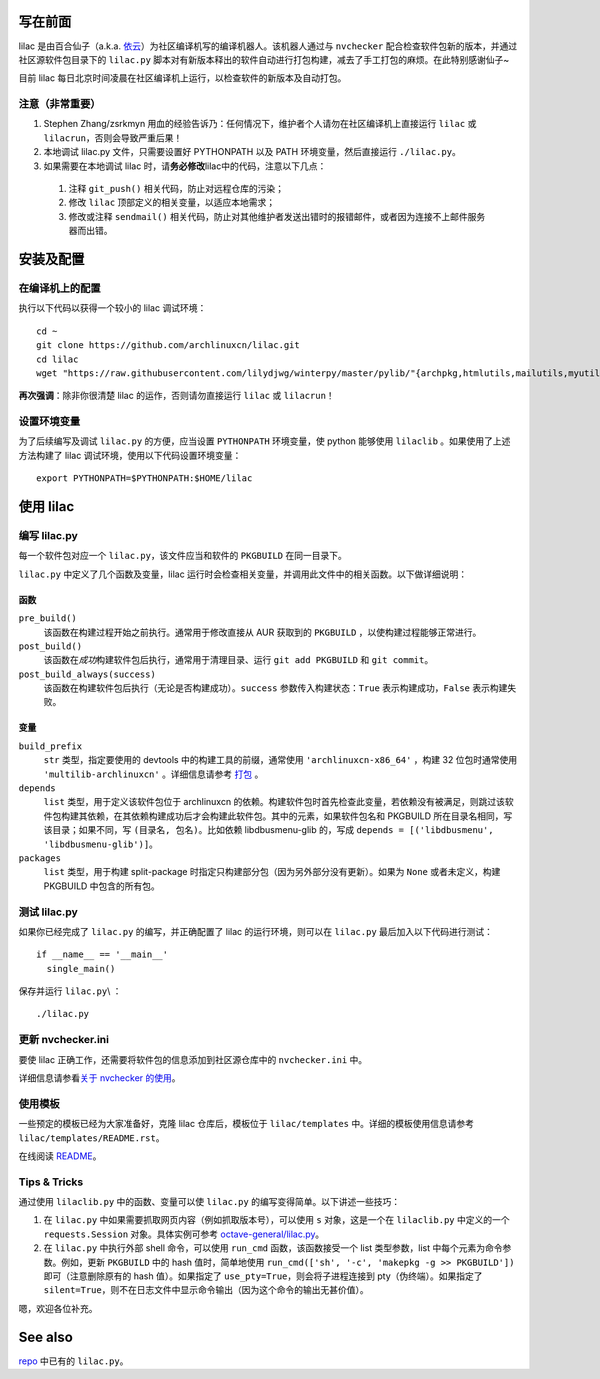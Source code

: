 写在前面
========
lilac 是由百合仙子（a.k.a. `依云 <https://github.com/lilydjwg>`_\ ）为社区编译机写的编译机器人。该机器人通过与 ``nvchecker`` 配合检查软件包新的版本，并通过社区源软件包目录下的 ``lilac.py`` 脚本对有新版本释出的软件自动进行打包构建，减去了手工打包的麻烦。在此特别感谢仙子~

目前 lilac 每日北京时间凌晨在社区编译机上运行，以检查软件的新版本及自动打包。

注意（非常重要）
----------------
1. Stephen Zhang/zsrkmyn 用血的经验告诉乃：任何情况下，维护者个人请勿在社区编译机上直接运行 ``lilac`` 或 ``lilacrun``\ ，否则会导致严重后果！
 
2. 本地调试 lilac.py 文件，只需要设置好 PYTHONPATH 以及 PATH 环境变量，然后直接运行 ``./lilac.py``\ 。

3. 如果需要在本地调试 lilac 时，请\ **务必修改**\ lilac中的代码，注意以下几点：

 1. 注释 ``git_push()`` 相关代码，防止对远程仓库的污染；

 #. 修改 ``lilac`` 顶部定义的相关变量，以适应本地需求；

 #. 修改或注释 ``sendmail()`` 相关代码，防止对其他维护者发送出错时的报错邮件，或者因为连接不上邮件服务器而出错。


安装及配置
==========

在编译机上的配置
----------------

执行以下代码以获得一个较小的 lilac 调试环境： ::

  cd ~
  git clone https://github.com/archlinuxcn/lilac.git
  cd lilac
  wget "https://raw.githubusercontent.com/lilydjwg/winterpy/master/pylib/"{archpkg,htmlutils,mailutils,myutils,nicelogger,serializer}.py

**再次强调**\ ：除非你很清楚 lilac 的运作，否则请勿直接运行 ``lilac`` 或 ``lilacrun``\ ！

设置环境变量
------------
为了后续编写及调试 ``lilac.py`` 的方便，应当设置 ``PYTHONPATH`` 环境变量，使 python 能够使用 ``lilaclib`` 。如果使用了上述方法构建了 lilac 调试环境，使用以下代码设置环境变量： ::

  export PYTHONPATH=$PYTHONPATH:$HOME/lilac

使用 lilac
==========

编写 lilac.py
-------------
每一个软件包对应一个 ``lilac.py``\ ，该文件应当和软件的 ``PKGBUILD`` 在同一目录下。

``lilac.py`` 中定义了几个函数及变量，lilac 运行时会检查相关变量，并调用此文件中的相关函数。以下做详细说明：

函数
~~~~
``pre_build()``
  该函数在构建过程开始之前执行。通常用于修改直接从 AUR 获取到的 ``PKGBUILD`` ，以使构建过程能够正常进行。

``post_build()``
  该函数在\ *成功*\ 构建软件包后执行，通常用于清理目录、运行 ``git add PKGBUILD`` 和 ``git commit``\ 。

``post_build_always(success)``
  该函数在构建软件包后执行（无论是否构建成功）。\ ``success`` 参数传入构建状态：\ ``True`` 表示构建成功，\ ``False`` 表示构建失败。

变量
~~~~
``build_prefix``
  ``str`` 类型，指定要使用的 devtools 中的构建工具的前缀，通常使用 ``'archlinuxcn-x86_64'`` ，构建 32 位包时通常使用 ``'multilib-archlinuxcn'`` 。详细信息请参考 `打包 <https://github.com/archlinuxcn/repo/wiki/%E6%89%93%E5%8C%85>`_ 。

``depends``
  ``list`` 类型，用于定义该软件包位于 archlinuxcn 的依赖。构建软件包时首先检查此变量，若依赖没有被满足，则跳过该软件包构建其依赖，在其依赖构建成功后才会构建此软件包。其中的元素，如果软件包名和 PKGBUILD 所在目录名相同，写该目录；如果不同，写 ``(目录名, 包名)``\ 。比如依赖 libdbusmenu-glib 的，写成 ``depends = [('libdbusmenu', 'libdbusmenu-glib')]``\ 。

``packages``
  ``list`` 类型，用于构建 split-package 时指定只构建部分包（因为另外部分没有更新）。如果为 ``None`` 或者未定义，构建 PKGBUILD 中包含的所有包。

测试 lilac.py
-------------
如果你已经完成了 ``lilac.py`` 的编写，并正确配置了 lilac 的运行环境，则可以在 ``lilac.py`` 最后加入以下代码进行测试： ::

  if __name__ == '__main__'
    single_main()

保存并运行 ``lilac.py``\\ ： ::

  ./lilac.py

更新 nvchecker.ini
------------------
要使 lilac 正确工作，还需要将软件包的信息添加到社区源仓库中的 ``nvchecker.ini`` 中。

详细信息请参看\ `关于 nvchecker 的使用 <https://github.com/archlinuxcn/repo/wiki/%E5%85%B3%E4%BA%8Envchecker%E7%9A%84%E4%BD%BF%E7%94%A8>`_\ 。

使用模板
--------
一些预定的模板已经为大家准备好，克隆 lilac 仓库后，模板位于 ``lilac/templates`` 中。详细的模板使用信息请参考 ``lilac/templates/README.rst``\ 。

在线阅读 `README <https://github.com/archlinuxcn/lilac/tree/master/templates>`_\ 。

Tips & Tricks
-------------
通过使用 ``lilaclib.py`` 中的函数、变量可以使 ``lilac.py`` 的编写变得简单。以下讲述一些技巧：

1. 在 ``lilac.py`` 中如果需要抓取网页内容（例如抓取版本号），可以使用 ``s`` 对象，这是一个在 ``lilaclib.py`` 中定义的一个 ``requests.Session`` 对象。具体实例可参考 `octave-general/lilac.py <https://github.com/archlinuxcn/repo/blob/master/octave-general/lilac.py>`_\ 。

#. 在 ``lilac.py`` 中执行外部 shell 命令，可以使用 ``run_cmd`` 函数，该函数接受一个 list 类型参数，list 中每个元素为命令参数。例如，更新 ``PKGBUILD`` 中的 hash 值时，简单地使用 ``run_cmd(['sh', '-c', 'makepkg -g >> PKGBUILD'])`` 即可（注意删除原有的 hash 值）。如果指定了 ``use_pty=True``\ ，则会将子进程连接到 pty（伪终端）。如果指定了 ``silent=True``\ ，则不在日志文件中显示命令输出（因为这个命令的输出无甚价值）。

嗯，欢迎各位补充。

See also
========
`repo <https://github.com/archlinuxcn/repo>`_ 中已有的 ``lilac.py``\ 。
